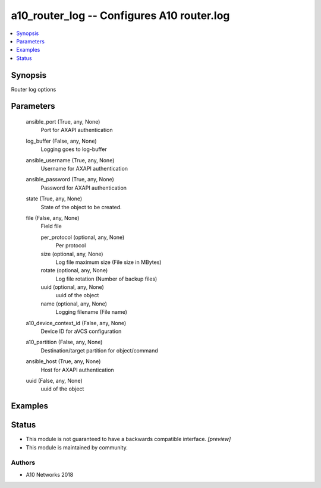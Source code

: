 .. _a10_router_log_module:


a10_router_log -- Configures A10 router.log
===========================================

.. contents::
   :local:
   :depth: 1


Synopsis
--------

Router log options






Parameters
----------

  ansible_port (True, any, None)
    Port for AXAPI authentication


  log_buffer (False, any, None)
    Logging goes to log-buffer


  ansible_username (True, any, None)
    Username for AXAPI authentication


  ansible_password (True, any, None)
    Password for AXAPI authentication


  state (True, any, None)
    State of the object to be created.


  file (False, any, None)
    Field file


    per_protocol (optional, any, None)
      Per protocol


    size (optional, any, None)
      Log file maximum size (File size in MBytes)


    rotate (optional, any, None)
      Log file rotation (Number of backup files)


    uuid (optional, any, None)
      uuid of the object


    name (optional, any, None)
      Logging filename (File name)



  a10_device_context_id (False, any, None)
    Device ID for aVCS configuration


  a10_partition (False, any, None)
    Destination/target partition for object/command


  ansible_host (True, any, None)
    Host for AXAPI authentication


  uuid (False, any, None)
    uuid of the object









Examples
--------

.. code-block:: yaml+jinja

    





Status
------




- This module is not guaranteed to have a backwards compatible interface. *[preview]*


- This module is maintained by community.



Authors
~~~~~~~

- A10 Networks 2018

